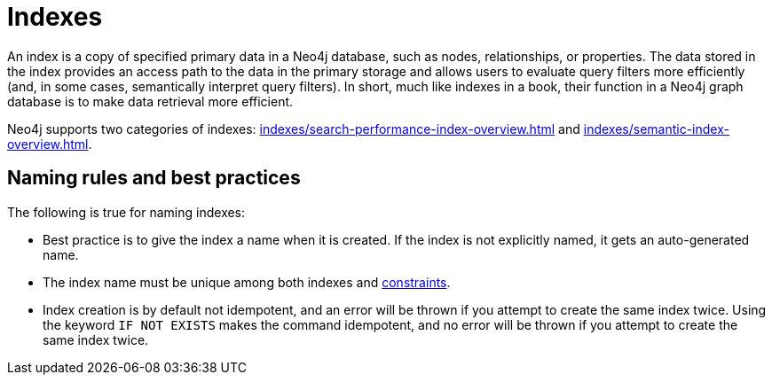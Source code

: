 :description: Information about using indexes in Neo4j.
= Indexes

An index is a copy of specified primary data in a Neo4j database, such as nodes, relationships, or properties.
The data stored in the index provides an access path to the data in the primary storage and allows users to evaluate query filters more efficiently (and, in some cases, semantically interpret query filters).
In short, much like indexes in a book, their function in a Neo4j graph database is to make data retrieval more efficient. 

Neo4j supports two categories of indexes: xref:indexes/search-performance-index-overview.adoc[] and xref:indexes/semantic-index-overview.adoc[].

[[naming-rules-and-recommendations]]
== Naming rules and best practices

The following is true for naming indexes:

* Best practice is to give the index a name when it is created.
If the index is not explicitly named, it gets an auto-generated name.
* The index name must be unique among both indexes and xref:constraints/index.adoc[constraints].
* Index creation is by default not idempotent, and an error will be thrown if you attempt to create the same index twice.
Using the keyword `IF NOT EXISTS` makes the command idempotent, and no error will be thrown if you attempt to create the same index twice.
